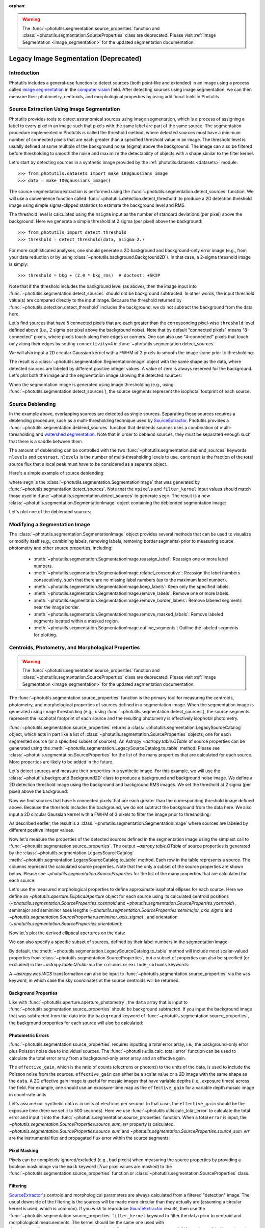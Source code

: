 :orphan:

.. _legacy_segmentation:

.. warning::

    The :func:`~photutils.segmentation.source_properties` function
    and :class:`~photutils.segmentation.SourceProperties` class
    are deprecated. Please visit :ref:`Image Segmentation
    <image_segmentation>` for the updated segmentation documentation.


Legacy Image Segmentation (Deprecated)
======================================

Introduction
------------

Photutils includes a general-use function to detect sources (both
point-like and extended) in an image using a process called `image
segmentation <https://en.wikipedia.org/wiki/Image_segmentation>`_ in
the `computer vision <https://en.wikipedia.org/wiki/Computer_vision>`_
field.  After detecting sources using image segmentation, we can then
measure their photometry, centroids, and morphological properties by
using additional tools in Photutils.


Source Extraction Using Image Segmentation
------------------------------------------

Photutils provides tools to detect astronomical sources using image
segmentation, which is a process of assigning a label to every pixel
in an image such that pixels with the same label are part of the same
source.  The segmentation procedure implemented in Photutils is called
the threshold method, where detected sources must have a minimum
number of connected pixels that are each greater than a specified
threshold value in an image.  The threshold level is usually defined
at some multiple of the background noise (sigma) above the background.
The image can also be filtered before thresholding to smooth the noise
and maximize the detectability of objects with a shape similar to the
filter kernel.

Let's start by detecting sources in a synthetic image provided by the
:ref:`photutils.datasets <datasets>` module::

    >>> from photutils.datasets import make_100gaussians_image
    >>> data = make_100gaussians_image()

The source segmentation/extraction is performed using the
:func:`~photutils.segmentation.detect_sources` function.  We will use
a convenience function called
:func:`~photutils.detection.detect_threshold` to produce a 2D
detection threshold image using simple sigma-clipped statistics to
estimate the background level and RMS.

The threshold level is calculated using the ``nsigma`` input as the
number of standard deviations (per pixel) above the background.  Here
we generate a simple threshold at 2 sigma (per pixel) above the
background::

    >>> from photutils import detect_threshold
    >>> threshold = detect_threshold(data, nsigma=2.)

For more sophisticated analyses, one should generate a 2D background
and background-only error image (e.g., from your data reduction or by
using :class:`~photutils.background.Background2D`).  In that case, a
2-sigma threshold image is simply::

    >>> threshold = bkg + (2.0 * bkg_rms)  # doctest: +SKIP

Note that if the threshold includes the background level (as above),
then the image input into
:func:`~photutils.segmentation.detect_sources` should *not* be
background subtracted.  In other words, the input threshold value(s)
are compared directly to the input image.  Because the threshold
returned by :func:`~photutils.detection.detect_threshold` includes the
background, we do not subtract the background from the data here.

Let's find sources that have 5 connected pixels that are each greater
than the corresponding pixel-wise ``threshold`` level defined above
(i.e., 2 sigma per pixel above the background noise).  Note that by
default "connected pixels" means "8-connected" pixels, where pixels
touch along their edges or corners.  One can also use "4-connected"
pixels that touch only along their edges by setting ``connectivity=4``
in :func:`~photutils.segmentation.detect_sources`.

We will also input a 2D circular Gaussian kernel with a FWHM of 3
pixels to smooth the image some prior to thresholding:

.. doctest-requires:: scipy>=1.6.0

    >>> from astropy.convolution import Gaussian2DKernel
    >>> from astropy.stats import gaussian_fwhm_to_sigma
    >>> from photutils import detect_sources
    >>> sigma = 3.0 * gaussian_fwhm_to_sigma  # FWHM = 3.
    >>> kernel = Gaussian2DKernel(sigma, x_size=3, y_size=3)
    >>> kernel.normalize()
    >>> segm = detect_sources(data, threshold, npixels=5, filter_kernel=kernel)

The result is a :class:`~photutils.segmentation.SegmentationImage`
object with the same shape as the data, where detected sources are
labeled by different positive integer values.  A value of zero is
always reserved for the background.  Let's plot both the image and the
segmentation image showing the detected sources:

.. doctest-skip::

    >>> import numpy as np
    >>> import matplotlib.pyplot as plt
    >>> from astropy.visualization import SqrtStretch
    >>> from astropy.visualization.mpl_normalize import ImageNormalize
    >>> norm = ImageNormalize(stretch=SqrtStretch())
    >>> fig, (ax1, ax2) = plt.subplots(2, 1, figsize=(10, 12.5))
    >>> ax1.imshow(data, origin='lower', cmap='Greys_r', norm=norm)
    >>> ax1.set_title('Data')
    >>> cmap = segm.make_cmap(seed=123)
    >>> ax2.imshow(segm, origin='lower', cmap=cmap, interpolation='nearest')
    >>> ax2.set_title('Segmentation Image')

.. plot::

    import numpy as np
    import matplotlib.pyplot as plt
    from astropy.stats import gaussian_fwhm_to_sigma
    from astropy.convolution import Gaussian2DKernel
    from astropy.visualization import SqrtStretch
    from astropy.visualization.mpl_normalize import ImageNormalize
    from photutils.datasets import make_100gaussians_image
    from photutils import detect_threshold, detect_sources
    data = make_100gaussians_image()
    threshold = detect_threshold(data, nsigma=2.)
    sigma = 3.0 * gaussian_fwhm_to_sigma  # FWHM = 3.
    kernel = Gaussian2DKernel(sigma, x_size=3, y_size=3)
    kernel.normalize()
    segm = detect_sources(data, threshold, npixels=5, filter_kernel=kernel)
    norm = ImageNormalize(stretch=SqrtStretch())
    fig, (ax1, ax2) = plt.subplots(2, 1, figsize=(10, 12.5))
    ax1.imshow(data, origin='lower', cmap='Greys_r', norm=norm)
    ax1.set_title('Data')
    cmap = segm.make_cmap(seed=123)
    ax2.imshow(segm, origin='lower', cmap=cmap, interpolation='nearest')
    ax2.set_title('Segmentation Image')
    plt.tight_layout()

When the segmentation image is generated using image thresholding
(e.g., using :func:`~photutils.segmentation.detect_sources`), the
source segments represent the isophotal footprint of each source.


Source Deblending
-----------------

In the example above, overlapping sources are detected as single
sources. Separating those sources requires a deblending procedure,
such as a multi-thresholding technique used by `SourceExtractor`_.
Photutils provides a :func:`~photutils.segmentation.deblend_sources`
function that deblends sources uses a combination
of multi-thresholding and `watershed segmentation
<https://en.wikipedia.org/wiki/Watershed_(image_processing)>`_. Note
that in order to deblend sources, they must be separated enough such
that there is a saddle between them.

The amount of deblending can be controlled with the two
:func:`~photutils.segmentation.deblend_sources` keywords ``nlevels``
and ``contrast``.  ``nlevels`` is the number of multi-thresholding
levels to use.  ``contrast`` is the fraction of the total source flux
that a local peak must have to be considered as a separate object.

Here's a simple example of source deblending:

.. doctest-requires:: scipy>=1.6.0, skimage

    >>> from photutils import deblend_sources
    >>> segm_deblend = deblend_sources(data, segm, npixels=5,
    ...                                filter_kernel=kernel, nlevels=32,
    ...                                contrast=0.001)

where ``segm`` is the
:class:`~photutils.segmentation.SegmentationImage` that was generated
by :func:`~photutils.segmentation.detect_sources`.  Note that the
``npixels`` and ``filter_kernel`` input values should match those used
in :func:`~photutils.segmentation.detect_sources` to generate
``segm``.  The result is a new
:class:`~photutils.segmentation.SegmentationImage` object containing
the deblended segmentation image:

.. plot::

    import numpy as np
    import matplotlib.pyplot as plt
    from astropy.stats import gaussian_fwhm_to_sigma
    from astropy.convolution import Gaussian2DKernel
    from astropy.visualization import SqrtStretch
    from astropy.visualization.mpl_normalize import ImageNormalize
    from photutils.datasets import make_100gaussians_image
    from photutils import detect_threshold, detect_sources, deblend_sources

    data = make_100gaussians_image()
    threshold = detect_threshold(data, nsigma=2.)
    sigma = 3.0 * gaussian_fwhm_to_sigma  # FWHM = 3.
    kernel = Gaussian2DKernel(sigma, x_size=3, y_size=3)
    kernel.normalize()
    segm = detect_sources(data, threshold, npixels=5, filter_kernel=kernel)
    segm_deblend = deblend_sources(data, segm, npixels=5, filter_kernel=kernel)

    norm = ImageNormalize(stretch=SqrtStretch())
    fig, ax = plt.subplots(1, 1, figsize=(10, 6.5))
    cmap = segm_deblend.make_cmap(seed=123)
    ax.imshow(segm_deblend, origin='lower', cmap=cmap, interpolation='nearest')
    ax.set_title('Deblended Segmentation Image')
    plt.tight_layout()

Let's plot one of the deblended sources:

.. plot::

    import numpy as np
    import matplotlib.pyplot as plt
    from astropy.stats import gaussian_fwhm_to_sigma
    from astropy.convolution import Gaussian2DKernel
    from astropy.visualization import SqrtStretch
    from astropy.visualization.mpl_normalize import ImageNormalize
    from photutils.datasets import make_100gaussians_image
    from photutils import detect_threshold, detect_sources, deblend_sources

    data = make_100gaussians_image()
    threshold = detect_threshold(data, nsigma=2.)
    sigma = 3.0 * gaussian_fwhm_to_sigma  # FWHM = 3.
    kernel = Gaussian2DKernel(sigma, x_size=3, y_size=3)
    kernel.normalize()
    segm = detect_sources(data, threshold, npixels=5, filter_kernel=kernel)
    segm_deblend = deblend_sources(data, segm, npixels=5, filter_kernel=kernel)

    fig, (ax1, ax2, ax3) = plt.subplots(1, 3, figsize=(10, 4))
    slc = (slice(273, 297), slice(425, 444))
    ax1.imshow(data[slc], origin='lower')
    ax1.set_title('Data')
    cmap1 = segm.make_cmap(seed=123)
    ax2.imshow(segm.data[slc], origin='lower', cmap=cmap1,
               interpolation='nearest')
    ax2.set_title('Original Segment')
    cmap2 = segm_deblend.make_cmap(seed=123)
    ax3.imshow(segm_deblend.data[slc], origin='lower', cmap=cmap2,
               interpolation='nearest')
    ax3.set_title('Deblended Segments')
    plt.tight_layout()


Modifying a Segmentation Image
------------------------------

The :class:`~photutils.segmentation.SegmentationImage` object provides
several methods that can be used to visualize or modify itself (e.g.,
combining labels, removing labels, removing border segments) prior to
measuring source photometry and other source properties, including:

  * :meth:`~photutils.segmentation.SegmentationImage.reassign_label`:
    Reassign one or more label numbers.

  * :meth:`~photutils.segmentation.SegmentationImage.relabel_consecutive`:
    Reassign the label numbers consecutively, such that there are no
    missing label numbers (up to the maximum label number).

  * :meth:`~photutils.segmentation.SegmentationImage.keep_labels`:
    Keep only the specified labels.

  * :meth:`~photutils.segmentation.SegmentationImage.remove_labels`:
    Remove one or more labels.

  * :meth:`~photutils.segmentation.SegmentationImage.remove_border_labels`:
    Remove labeled segments near the image border.

  * :meth:`~photutils.segmentation.SegmentationImage.remove_masked_labels`:
    Remove labeled segments located within a masked region.

  * :meth:`~photutils.segmentation.SegmentationImage.outline_segments`:
    Outline the labeled segments for plotting.


Centroids, Photometry, and Morphological Properties
---------------------------------------------------

.. warning::

    The :func:`~photutils.segmentation.source_properties` function
    and :class:`~photutils.segmentation.SourceProperties` class
    are deprecated. Please visit :ref:`Image Segmentation
    <image_segmentation>` for the updated segmentation documentation.

The :func:`~photutils.segmentation.source_properties` function is the
primary tool for measuring the centroids, photometry, and
morphological properties of sources defined in a segmentation image.
When the segmentation image is generated using image thresholding
(e.g., using :func:`~photutils.segmentation.detect_sources`), the
source segments represent the isophotal footprint of each source and
the resulting photometry is effectively isophotal photometry.

:func:`~photutils.segmentation.source_properties` returns a
:class:`~photutils.segmentation.LegacySourceCatalog` object, which acts
in part like a list of :class:`~photutils.segmentation.SourceProperties`
objects, one for each segmented source (or a specified
subset of sources). An Astropy `~astropy.table.QTable`
of source properties can be generated using the
:meth:`~photutils.segmentation.LegacySourceCatalog.to_table` method.
Please see :class:`~photutils.segmentation.SourceProperties` for the
list of the many properties that are calculated for each source. More
properties are likely to be added in the future.

Let's detect sources and measure their properties in a synthetic
image.  For this example, we will use the
:class:`~photutils.background.Background2D` class to produce a
background and background noise image.  We define a 2D detection
threshold image using the background and background RMS images.  We
set the threshold at 2 sigma (per pixel) above the background:

.. doctest-requires:: scipy>=1.6.0

    >>> from astropy.convolution import Gaussian2DKernel
    >>> from photutils.datasets import make_100gaussians_image
    >>> from photutils import Background2D, MedianBackground
    >>> from photutils import detect_threshold, detect_sources
    >>> data = make_100gaussians_image()
    >>> bkg_estimator = MedianBackground()
    >>> bkg = Background2D(data, (50, 50), filter_size=(3, 3),
    ...                    bkg_estimator=bkg_estimator)
    >>> threshold = bkg.background + (2. * bkg.background_rms)

Now we find sources that have 5 connected pixels that are each greater
than the corresponding threshold image defined above.  Because the
threshold includes the background, we do not subtract the background
from the data here.  We also input a 2D circular Gaussian kernel with
a FWHM of 3 pixels to filter the image prior to thresholding:

.. doctest-requires:: scipy>=1.6.0, skimage

    >>> from astropy.stats import gaussian_fwhm_to_sigma
    >>> sigma = 3.0 * gaussian_fwhm_to_sigma  # FWHM = 3.
    >>> kernel = Gaussian2DKernel(sigma, x_size=3, y_size=3)
    >>> kernel.normalize()
    >>> npixels = 5
    >>> segm = detect_sources(data, threshold, npixels=npixels,
    ...                       filter_kernel=kernel)
    >>> segm_deblend = deblend_sources(data, segm, npixels=npixels,
    ...                                filter_kernel=kernel, nlevels=32,
    ...                                contrast=0.001)

As described earlier, the result is a
:class:`~photutils.segmentation.SegmentationImage` where sources are
labeled by different positive integer values.

Now let's measure the properties of the detected sources defined in
the segmentation image using the simplest call to
:func:`~photutils.segmentation.source_properties`. The output
`~astropy.table.QTable` of source properties is generated
by the :class:`~photutils.segmentation.LegacySourceCatalog`
:meth:`~photutils.segmentation.LegacySourceCatalog.to_table`
method. Each row in the table represents a source. The columns
represent the calculated source properties. Note that the only
a subset of the source properties are shown below. Please see
`~photutils.segmentation.SourceProperties` for the list of the many
properties that are calculated for each source:

.. doctest-requires:: scipy>=1.6.0, skimage

    >>> from photutils import source_properties
    >>> cat = source_properties(data, segm_deblend)
    >>> tbl = cat.to_table()
    >>> tbl['xcentroid'].info.format = '.2f'  # optional format
    >>> tbl['ycentroid'].info.format = '.2f'
    >>> tbl['cxx'].info.format = '.2f'
    >>> tbl['cxy'].info.format = '.2f'
    >>> tbl['cyy'].info.format = '.2f'
    >>> tbl['gini'].info.format = '.2f'
    >>> print(tbl)
     id xcentroid ycentroid sky_centroid ...   cxx      cxy      cyy    gini
           pix       pix                 ... 1 / pix2 1 / pix2 1 / pix2
    --- --------- --------- ------------ ... -------- -------- -------- ----
      1    235.22      1.25         None ...     0.17    -0.20     0.99 0.18
      2    493.82      5.77         None ...     0.16    -0.32     0.61 0.13
      3    207.30     10.02         None ...     0.37     0.49     0.30 0.16
      4    364.73     11.14         None ...     0.41    -0.32     0.18 0.12
      5    258.39     11.80         None ...     0.37     0.14     0.15 0.14
    ...       ...       ...          ... ...      ...      ...      ...  ...
     92    427.01    147.45         None ...     0.26    -0.07     0.12 0.12
     93    426.60    211.14         None ...     0.67     0.24     0.35 0.41
     94    419.79    216.68         None ...     0.17    -0.19     0.27 0.14
     95    433.91    280.70         None ...     0.54    -0.86     0.51 0.22
     96    434.11    288.90         None ...     0.18    -0.19     0.30 0.24
    Length = 96 rows

Let's use the measured morphological properties to define approximate
isophotal ellipses for each source.  Here we define an
`~photutils.aperture.EllipticalAperture` object for each source using
its calculated centroid positions
(`~photutils.segmentation.SourceProperties.xcentroid` and
`~photutils.segmentation.SourceProperties.ycentroid`) , semimajor and
semiminor axes lengths
(`~photutils.segmentation.SourceProperties.semimajor_axis_sigma` and
`~photutils.segmentation.SourceProperties.semiminor_axis_sigma`) , and
orientation (`~photutils.segmentation.SourceProperties.orientation`):

.. doctest-requires:: scipy>=1.6.0, skimage

    >>> import numpy as np
    >>> import astropy.units as u
    >>> from photutils import source_properties, EllipticalAperture
    >>> cat = source_properties(data, segm_deblend)
    >>> r = 3.  # approximate isophotal extent
    >>> apertures = []
    >>> for obj in cat:
    ...     position = np.transpose((obj.xcentroid.value, obj.ycentroid.value))
    ...     a = obj.semimajor_axis_sigma.value * r
    ...     b = obj.semiminor_axis_sigma.value * r
    ...     theta = obj.orientation.to(u.rad).value
    ...     apertures.append(EllipticalAperture(position, a, b, theta=theta))

Now let's plot the derived elliptical apertures on the data:

.. doctest-skip::

    >>> import numpy as np
    >>> import matplotlib.pyplot as plt
    >>> from astropy.visualization import SqrtStretch
    >>> from astropy.visualization.mpl_normalize import ImageNormalize
    >>> norm = ImageNormalize(stretch=SqrtStretch())
    >>> fig, (ax1, ax2) = plt.subplots(2, 1, figsize=(10, 12.5))
    >>> ax1.imshow(data, origin='lower', cmap='Greys_r', norm=norm)
    >>> ax1.set_title('Data')
    >>> cmap = segm_deblend.make_cmap(seed=123)
    >>> ax2.imshow(segm_deblend, origin='lower', cmap=cmap,
    ...            interpolation='nearest')
    >>> ax2.set_title('Segmentation Image')
    >>> for aperture in apertures:
    ...     aperture.plot(axes=ax1, color='white', lw=1.5)
    ...     aperture.plot(axes=ax2, color='white', lw=1.5)

.. plot::

    import numpy as np
    import matplotlib.pyplot as plt
    from astropy.stats import gaussian_fwhm_to_sigma
    from astropy.convolution import Gaussian2DKernel
    import astropy.units as u
    from astropy.visualization import SqrtStretch
    from astropy.visualization.mpl_normalize import ImageNormalize
    from photutils.datasets import make_100gaussians_image
    from photutils import Background2D, MedianBackground
    from photutils import detect_threshold, detect_sources, deblend_sources
    from photutils import source_properties
    from photutils import EllipticalAperture
    data = make_100gaussians_image()
    bkg_estimator = MedianBackground()
    bkg = Background2D(data, (50, 50), filter_size=(3, 3),
                       bkg_estimator=bkg_estimator)
    threshold = bkg.background + (2. * bkg.background_rms)
    sigma = 3.0 * gaussian_fwhm_to_sigma  # FWHM = 3.
    kernel = Gaussian2DKernel(sigma, x_size=3, y_size=3)
    kernel.normalize()
    npixels = 5
    segm = detect_sources(data, threshold, npixels=npixels,
                          filter_kernel=kernel)
    segm_deblend = deblend_sources(data, segm, npixels=npixels,
                                   filter_kernel=kernel, nlevels=32,
                                   contrast=0.001)
    cat = source_properties(data, segm_deblend)
    r = 3.  # approximate isophotal extent
    apertures = []
    for obj in cat:
        position = np.transpose((obj.xcentroid.value, obj.ycentroid.value))
        a = obj.semimajor_axis_sigma.value * r
        b = obj.semiminor_axis_sigma.value * r
        theta = obj.orientation.to(u.rad).value
        apertures.append(EllipticalAperture(position, a, b, theta=theta))
    norm = ImageNormalize(stretch=SqrtStretch())
    fig, (ax1, ax2) = plt.subplots(2, 1, figsize=(10, 12.5))
    ax1.imshow(data, origin='lower', cmap='Greys_r', norm=norm)
    ax1.set_title('Data')
    cmap = segm_deblend.make_cmap(seed=123)
    ax2.imshow(segm_deblend, origin='lower', cmap=cmap,
               interpolation='nearest')
    ax2.set_title('Segmentation Image')
    for aperture in apertures:
        aperture.plot(axes=ax1, color='white', lw=1.5)
        aperture.plot(axes=ax2, color='white', lw=1.5)
    plt.tight_layout()

We can also specify a specific subset of sources, defined by their
label numbers in the segmentation image:

.. doctest-requires:: scipy>=1.6.0, skimage

    >>> labels = [1, 5, 20, 50, 75, 80]
    >>> cat = source_properties(data, segm_deblend, labels=labels)
    >>> tbl2 = cat.to_table()
    >>> tbl2['xcentroid'].info.format = '.2f'  # optional format
    >>> tbl2['ycentroid'].info.format = '.2f'
    >>> tbl2['cxx'].info.format = '.2f'
    >>> tbl2['cxy'].info.format = '.2f'
    >>> tbl2['cyy'].info.format = '.2f'
    >>> tbl2['gini'].info.format = '.2f'
    >>> print(tbl2)
     id xcentroid ycentroid sky_centroid ...   cxx      cxy      cyy    gini
           pix       pix                 ... 1 / pix2 1 / pix2 1 / pix2
    --- --------- --------- ------------ ... -------- -------- -------- ----
      1    235.22      1.25         None ...     0.17    -0.20     0.99 0.18
      5    258.39     11.80         None ...     0.37     0.14     0.15 0.14
     20    347.00     66.94         None ...     0.15    -0.01     0.21 0.11
     50    145.06    168.55         None ...     0.66     0.05     0.71 0.45
     75    301.86    239.25         None ...     0.47    -0.05     0.28 0.08
     80     43.26    250.01         None ...     0.17    -0.08     0.35 0.11

By default, the
:meth:`~photutils.segmentation.LegacySourceCatalog.to_table`
method will include most scalar-valued properties from
:class:`~photutils.segmentation.SourceProperties`, but a subset
of properties can also be specified (or excluded) in the
`~astropy.table.QTable` via the ``columns`` or ``exclude_columns``
keywords:

.. doctest-requires:: scipy>=1.6.0, skimage

    >>> labels = [1, 5, 20, 50, 75, 80]
    >>> cat = source_properties(data, segm_deblend, labels=labels)
    >>> columns = ['id', 'xcentroid', 'ycentroid', 'source_sum', 'area']
    >>> tbl3 = cat.to_table(columns=columns)
    >>> tbl3['xcentroid'].info.format = '.4f'  # optional format
    >>> tbl3['ycentroid'].info.format = '.4f'
    >>> tbl3['source_sum'].info.format = '.4f'
    >>> print(tbl3)
     id xcentroid ycentroid source_sum area
           pix       pix               pix2
    --- --------- --------- ---------- ----
      1  235.2160    1.2457   594.2193 36.0
      5  258.3876   11.8024   691.7895 59.0
     20  346.9998   66.9428   864.9778 73.0
     50  145.0591  168.5496   885.9582 33.0
     75  301.8641  239.2534   391.1656 36.0
     80   43.2554  250.0099   634.7050 56.0

A `~astropy.wcs.WCS` transformation can also be input to
:func:`~photutils.segmentation.source_properties` via the ``wcs``
keyword, in which case the sky coordinates at the source centroids
will be returned.


Background Properties
^^^^^^^^^^^^^^^^^^^^^

Like with :func:`~photutils.aperture.aperture_photometry`, the
``data`` array that is input to
:func:`~photutils.segmentation.source_properties` should be background
subtracted.  If you input the background image that was subtracted
from the data into the ``background`` keyword of
:func:`~photutils.segmentation.source_properties`, the background
properties for each source will also be calculated:

.. doctest-requires:: scipy>=1.6.0, skimage

    >>> labels = [1, 5, 20, 50, 75, 80]
    >>> cat = source_properties(data, segm_deblend, labels=labels,
    ...                         background=bkg.background)
    >>> columns = ['id', 'background_at_centroid', 'background_mean',
    ...            'background_sum']
    >>> tbl4 = cat.to_table(columns=columns)
    >>> tbl4['background_at_centroid'].info.format = '{:.10f}'  # optional format
    >>> tbl4['background_mean'].info.format = '{:.10f}'
    >>> tbl4['background_sum'].info.format = '{:.10f}'
    >>> print(tbl4)
     id background_at_centroid background_mean background_sum
    --- ---------------------- --------------- --------------
      1           5.2020444471    5.2021410884 187.2770791841
      5           5.2102123200    5.2102818673 307.4066301727
     20           5.2782087823    5.2780021156 385.2941544392
     50           5.1885739254    5.1884834993 171.2199554780
     75           5.1410822081    5.1409912451 185.0756848238
     80           5.2108451834    5.2106591322 291.7969114012

Photometric Errors
^^^^^^^^^^^^^^^^^^

:func:`~photutils.segmentation.source_properties` requires inputting a
*total* error array, i.e., the background-only error plus Poisson noise
due to individual sources. The :func:`~photutils.utils.calc_total_error`
function can be used to calculate the total error array from a
background-only error array and an effective gain.

The ``effective_gain``, which is the ratio of counts (electrons or
photons) to the units of the data, is used to include the Poisson
noise from the sources.  ``effective_gain`` can either be a scalar
value or a 2D image with the same shape as the ``data``.  A 2D
effective gain image is useful for mosaic images that have variable
depths (i.e., exposure times) across the field. For example, one
should use an exposure-time map as the ``effective_gain`` for a
variable depth mosaic image in count-rate units.

Let's assume our synthetic data is in units of electrons per second.
In that case, the ``effective_gain`` should be the exposure time (here
we set it to 500 seconds).  Here we use
:func:`~photutils.utils.calc_total_error` to calculate the total error
and input it into the
:func:`~photutils.segmentation.source_properties` function.  When a
total ``error`` is input, the
`~photutils.segmentation.SourceProperties.source_sum_err` property is
calculated.  `~photutils.segmentation.SourceProperties.source_sum` and
`~photutils.segmentation.SourceProperties.source_sum_err` are the
instrumental flux and propagated flux error within the source
segments:

.. doctest-requires:: scipy>=1.6.0, skimage

    >>> from photutils.utils import calc_total_error
    >>> labels = [1, 5, 20, 50, 75, 80]
    >>> effective_gain = 500.
    >>> error = calc_total_error(data, bkg.background_rms, effective_gain)
    >>> cat = source_properties(data, segm_deblend, labels=labels, error=error)
    >>> columns = ['id', 'xcentroid', 'ycentroid', 'source_sum',
    ...            'source_sum_err']
    >>> tbl5 = cat.to_table(columns=columns)
    >>> tbl5['xcentroid'].info.format = '{:.4f}'  # optional format
    >>> tbl5['ycentroid'].info.format = '{:.4f}'
    >>> for col in tbl5.colnames:
    ...     tbl5[col].info.format = '%.8g'  # for consistent table output
    >>> print(tbl5)
     id xcentroid ycentroid source_sum source_sum_err
           pix       pix
    --- --------- --------- ---------- --------------
      1 235.21604 1.2457344  594.21933      12.784238
      5 258.38765 11.802411  691.78952      16.457525
     20 346.99975 66.942777  864.97776      18.667065
     50 145.05911 168.54961   885.9582      11.904315
     75 301.86414 239.25337  391.16559      12.080546
     80 43.255435 250.00986  634.70498      15.926507


Pixel Masking
^^^^^^^^^^^^^

Pixels can be completely ignored/excluded (e.g., bad pixels) when
measuring the source properties by providing a boolean mask image via
the ``mask`` keyword (`True` pixel values are masked) to the
:func:`~photutils.segmentation.source_properties` function or
:class:`~photutils.segmentation.SourceProperties` class.


Filtering
^^^^^^^^^

`SourceExtractor`_'s centroid and morphological parameters are
always calculated from a filtered "detection" image. The usual
downside of the filtering is the sources will be made more circular
than they actually are (assuming a circular kernel is used, which
is common). If you wish to reproduce `SourceExtractor`_ results,
then use the :func:`~photutils.segmentation.source_properties`
``filter_kernel`` keyword to filter the ``data`` prior to centroid and
morphological measurements. The kernel should be the same one used
with :func:`~photutils.segmentation.detect_sources` to define the
segmentation image. If ``filter_kernel`` is `None`, then the centroid
and morphological measurements will be performed on the unfiltered
``data``. Note that photometry is *always* performed on the unfiltered
``data``.


.. _SourceExtractor:  https://sextractor.readthedocs.io/en/latest/

